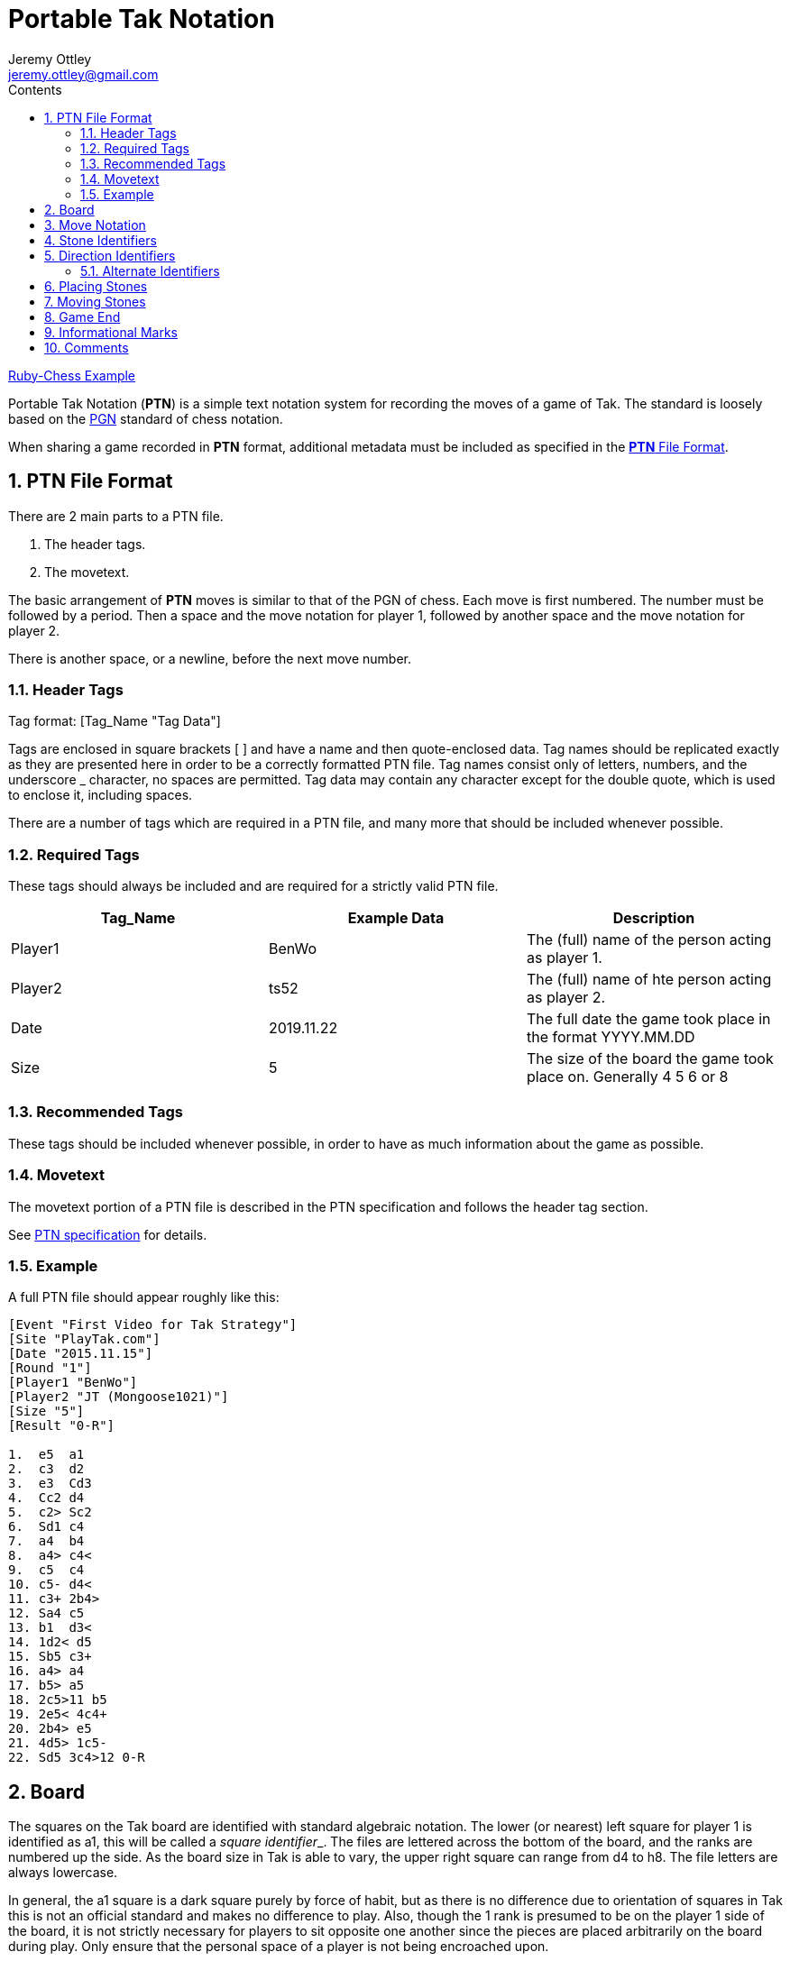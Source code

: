 = Portable Tak Notation                             
Jeremy Ottley <jeremy.ottley@gmail.com>
//7.03.2019
:description: Breakdown of PTN                                          
:sectnums:                                                          
:toc: left                                                              
:toclevels: 4                                                       
:toc-title: Contents 
//:stylesdir: /Users/jmo/.stylesheets/
//:stylesheet: tufte.css
:icon: font
//:nofooter:
:last-update-label!:

https://github.com/Haseeb-Qureshi/Ruby-Chess[Ruby-Chess Example]

Portable Tak Notation (*PTN*) is a simple text notation system for recording the moves of a game of Tak. The standard is loosely based on the https://en.wikipedia.org/wiki/Portable_Game_Notation[PGN] standard of chess notation.

When sharing a game recorded in *PTN* format, additional metadata must be included as specified in the https://www.reddit.com/r/Tak/wiki/ptn%20file%20format[*PTN* File Format].

== PTN File Format

There are 2 main parts to a PTN file.

. The header tags.
. The movetext.

The basic arrangement of *PTN* moves is similar to that of the PGN of chess. Each move is first numbered. The number must be followed by a period. Then a space and the move notation for player 1, followed by another space and the move notation for player 2.

There is another space, or a newline, before the next move number.

=== Header Tags

Tag format: [Tag_Name "Tag Data"]

Tags are enclosed in square brackets [ ] and have a name and then quote-enclosed data. Tag names should be replicated exactly as they are presented here in order to be a correctly formatted PTN file.
Tag names consist only of letters, numbers, and the underscore _ character, no spaces are permitted.
Tag data may contain any character except for the double quote, which is used to enclose it, including spaces.

There are a number of tags which are required in a PTN file, and many more that should be included whenever possible.

=== Required Tags

These tags should always be included and are required for a strictly valid PTN file.

[%header, format=csv]
|===
Tag_Name, Example Data, Description
Player1, "BenWo", The (full) name of the person acting as player 1.
Player2, "ts52", The (full) name of hte person acting as player 2.
Date, "2019.11.22", The full date the game took place in the format YYYY.MM.DD
Size, "5", The size of the board the game took place on. Generally 4 5 6  or 8
Result, "R-0" etc, The result code. See https://www.reddit.com/r/Tak/wiki/portable_tak_notation#wiki_game_end[PTN doc].
|===

=== Recommended Tags

These tags should be included whenever possible, in order to have as much information about the game as possible.

// TABLE HERE

=== Movetext

The movetext portion of a PTN file is described in the PTN specification and follows the header tag section.

See https://www.reddit.com/r/Tak/wiki/portable%20tak%20notation[PTN specification] for details.

=== Example

A full PTN file should appear roughly like this:

----
[Event "First Video for Tak Strategy"]
[Site "PlayTak.com"]
[Date "2015.11.15"]
[Round "1"]
[Player1 "BenWo"]
[Player2 "JT (Mongoose1021)"]
[Size "5"]
[Result "0-R"]

1.  e5  a1
2.  c3  d2
3.  e3  Cd3
4.  Cc2 d4
5.  c2> Sc2
6.  Sd1 c4
7.  a4  b4
8.  a4> c4<
9.  c5  c4
10. c5- d4<
11. c3+ 2b4>
12. Sa4 c5
13. b1  d3<
14. 1d2< d5
15. Sb5 c3+
16. a4> a4
17. b5> a5
18. 2c5>11 b5
19. 2e5< 4c4+
20. 2b4> e5
21. 4d5> 1c5-
22. Sd5 3c4>12 0-R
----

== Board

The squares on the Tak board are identified with standard algebraic notation. The lower (or nearest) left square for player 1 is identified as a1, this will be called a __square identifier___. The files are lettered across the bottom of the board, and the ranks are numbered up the side. As the board size in Tak is able to vary, the upper right square can range from d4 to h8. The file letters are always lowercase.

In general, the a1 square is a dark square purely by force of habit, but as there is no difference due to orientation of squares in Tak this is not an official standard and makes no difference to play. Also, though the 1 rank is presumed to be on the player 1 side of the board, it is not strictly necessary for players to sit opposite one another since the pieces are placed arbitrarily on the board during play. Only ensure that the personal space of a player is not being encroached upon.

== Move Notation

PTN is essentially condensed english in the format of a set of instructions.
For example:

Take 5 stones from square b4 and move them right dropping 2 stones, 1 stone, then 2 stones as you come to each square.

OR

5b4>212

== Stone Identifiers

At the beginning of a game of Tak, you start by placing pieces on the board. There are 3 piece types: Flat Stones, Standing Stones, and Capstones. These are called the stone identifiers and are represented by an F, S, and C throughout the notation. These are always uppercase letters.

== Direction Identifiers

When a stone or stack of stones is being moved on the Tak board, the direction of the move is indicated by the __direction identifiers___. The four possible move directions are represented by the symbols < > + -.

The < and > identifiers represent a movement across files. < moves toward the a file, and > moves the opposite direction, away from the a file. It is easiest to think of these simply as arrows which point in the direction of movement from player 1s perspective, < moving to the __left__, and > moving to the __right__.

The + and - identifiers represent movement up and down ranks. - moves toward the 1 rank, and + moves the opposite direction, away from the 1 rank. It helps to think of these as simple mathematical operators, so that + indicates "adding" or moving __up__ in rank, and - indicates "subtraction" or moving __down__ in rank.

=== Alternate Identifiers

To simplify some displays and the writing of notation by hand, use of regular arrows are also acceptable to show direction of movement. When used, the arrows ↑ ↓ ← → denote the direction of a move from the perspective of player 1.

In other words, arrows ↑ ↓ replace + -, and ← → replace < >.

== Placing Stones

The notation format for placing stones is: (stone)(square).

It is recognized that flat stones will be by far the most common stone placed in a game of Tak, and so the stone identifier may be omitted in that case and a flat stone will be assumed.

// VERBATIM

== Moving Stones

The notation format for moving one or more stones is: (count)(square)(direction)(drop counts)(stone)

. The __count__ of stones to be lifted from a square is given. This may be omitted only if the count is 1.
. The __square__ wich stones are being moved from is given. This is always required.
. The direction to move the stones is given. This is always required.
. The number of stones to drop on each square in the given direction are listed, without spaces. This may be omitted if all of the stones given in the count are dropped on a square immediately adjacent to the source square. If the stack is moving more than one square, all drop counts must be listed and must add up to equal the lift count from parameter 1 above.
. The stone type of the top stone of the moved stack is given. If the top stone is a flat stone the F identifier is never needed, flat stones are always assumed. If the top stone is a standing stone or capstone, the S or C can be used, though it is not required and infrequently used.

// VERBATIM

== Game End

The result of the game is recorded in the notation after the final move, separated by a space.

A road win for player 1 and player 2 are notated respectively R-0 and 0-R.
A flat win for player 1 and player 2 are notated respectively F-0 and 0-F.
A win by resignation or time for player 1 and player 2 are notated respectively 1-0 and 0-1.
A draw is notated 1/2-1/2.

== Informational Marks

Outside of the essential move notation there are 3 additional characters which can be added to a move to give additional information or commentary regarding that move. These are always placed __at the end__ of the move notation.

The most common mark is a single quote "'". This denotes a "tak": the existence of a road opportunity on your next turn. Whether or not you verbally call the "tak", it is recommended practice to included the mark in your notation to assist with later evaluation. Along with it two single quotes, or a double quote, '' is used to denote a "Tinuë": the existence of an unblockable road threat, and hence a guaranteed win.

The other two characters are the ! and ?, which are purely representative of a subjective evaluation of the move. The ! denotes a surprising or especially good move, while the ? represents a questionable move or blunder. They are often used in pairs to emphasize a move as (for example) an outright blunder ?? or questionable but surprising ?!.

From worst to best the evaluations would roughly be: ?? ? ?! !? ! !!

== Comments

Comments can be added anywhere between moves in the notation to add whatever information you like to the game.

Comments are enclosed in curly brackets { } and separated from any other element by a space or newline. Within the brackets you can include any information you wish and use any character except for the closing bracket }, which would end the comment.
